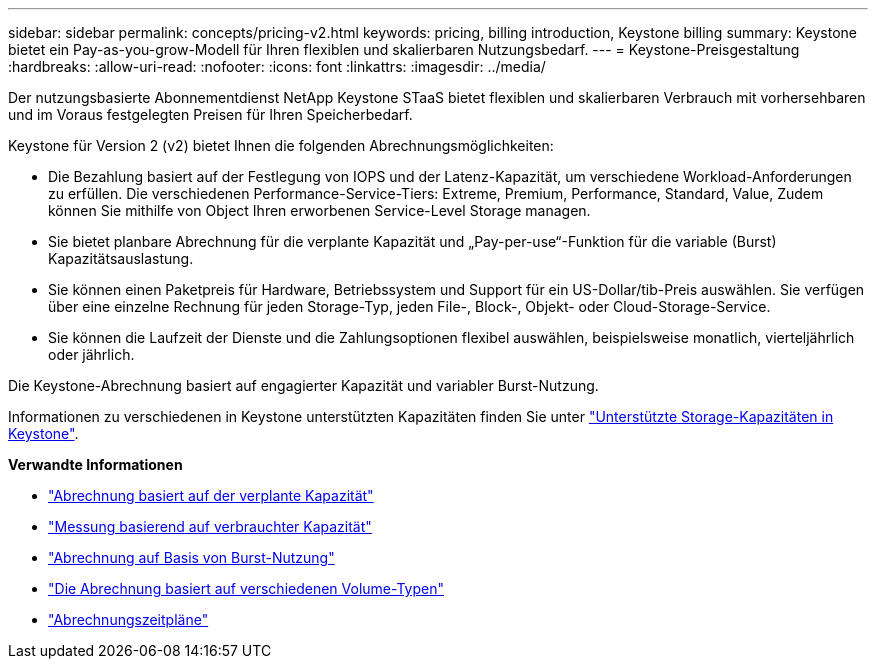 ---
sidebar: sidebar 
permalink: concepts/pricing-v2.html 
keywords: pricing, billing introduction, Keystone billing 
summary: Keystone bietet ein Pay-as-you-grow-Modell für Ihren flexiblen und skalierbaren Nutzungsbedarf. 
---
= Keystone-Preisgestaltung
:hardbreaks:
:allow-uri-read: 
:nofooter: 
:icons: font
:linkattrs: 
:imagesdir: ../media/


[role="lead"]
Der nutzungsbasierte Abonnementdienst NetApp Keystone STaaS bietet flexiblen und skalierbaren Verbrauch mit vorhersehbaren und im Voraus festgelegten Preisen für Ihren Speicherbedarf.

Keystone für Version 2 (v2) bietet Ihnen die folgenden Abrechnungsmöglichkeiten:

* Die Bezahlung basiert auf der Festlegung von IOPS und der Latenz-Kapazität, um verschiedene Workload-Anforderungen zu erfüllen. Die verschiedenen Performance-Service-Tiers: Extreme, Premium, Performance, Standard, Value, Zudem können Sie mithilfe von Object Ihren erworbenen Service-Level Storage managen.
* Sie bietet planbare Abrechnung für die verplante Kapazität und „Pay-per-use“-Funktion für die variable (Burst) Kapazitätsauslastung.
* Sie können einen Paketpreis für Hardware, Betriebssystem und Support für ein US-Dollar/tib-Preis auswählen. Sie verfügen über eine einzelne Rechnung für jeden Storage-Typ, jeden File-, Block-, Objekt- oder Cloud-Storage-Service.
* Sie können die Laufzeit der Dienste und die Zahlungsoptionen flexibel auswählen, beispielsweise monatlich, vierteljährlich oder jährlich.


Die Keystone-Abrechnung basiert auf engagierter Kapazität und variabler Burst-Nutzung.

Informationen zu verschiedenen in Keystone unterstützten Kapazitäten finden Sie unter link:../concepts/supported-storage-capacity.html["Unterstützte Storage-Kapazitäten in Keystone"].

*Verwandte Informationen*

* link:../concepts/committed-capacity-billing-v2.html["Abrechnung basiert auf der verplante Kapazität"]
* link:../concepts/consumed-capacity-billing-v2.html["Messung basierend auf verbrauchter Kapazität"]
* link:../concepts/burst-consumption-billing-v2.html["Abrechnung auf Basis von Burst-Nutzung"]
* link:../concepts/misc-volume-billing-v2.html["Die Abrechnung basiert auf verschiedenen Volume-Typen"]
* link:../concepts/billing-schedules-v2.html["Abrechnungszeitpläne"]

